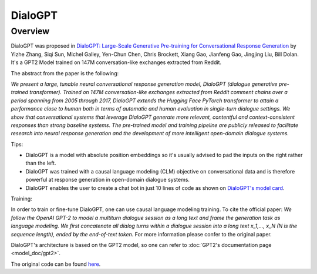 .. 
    Copyright 2020 The HuggingFace Team. All rights reserved.

    Licensed under the Apache License, Version 2.0 (the "License"); you may not use this file except in compliance with
    the License. You may obtain a copy of the License at

        http://www.apache.org/licenses/LICENSE-2.0

    Unless required by applicable law or agreed to in writing, software distributed under the License is distributed on
    an "AS IS" BASIS, WITHOUT WARRANTIES OR CONDITIONS OF ANY KIND, either express or implied. See the License for the
    specific language governing permissions and limitations under the License.

DialoGPT
-----------------------------------------------------------------------------------------------------------------------

Overview
~~~~~~~~~~~~~~~~~~~~~~~~~~~~~~~~~~~~~~~~~~~~~~~~~~~~~~~~~~~~~~~~~~~~~~~~~~~~~~~~~~~~~~~~~~~~~~~~~~~~~~~~~~~~~~~~~~~~~~~

DialoGPT was proposed in `DialoGPT: Large-Scale Generative Pre-training for Conversational Response Generation
<https://arxiv.org/abs/1911.00536>`_ by Yizhe Zhang, Siqi Sun, Michel Galley, Yen-Chun Chen, Chris Brockett, Xiang Gao,
Jianfeng Gao, Jingjing Liu, Bill Dolan. It's a GPT2 Model trained on 147M conversation-like exchanges extracted from
Reddit.

The abstract from the paper is the following:

*We present a large, tunable neural conversational response generation model, DialoGPT (dialogue generative pre-trained
transformer). Trained on 147M conversation-like exchanges extracted from Reddit comment chains over a period spanning
from 2005 through 2017, DialoGPT extends the Hugging Face PyTorch transformer to attain a performance close to human
both in terms of automatic and human evaluation in single-turn dialogue settings. We show that conversational systems
that leverage DialoGPT generate more relevant, contentful and context-consistent responses than strong baseline
systems. The pre-trained model and training pipeline are publicly released to facilitate research into neural response
generation and the development of more intelligent open-domain dialogue systems.*

Tips:

- DialoGPT is a model with absolute position embeddings so it's usually advised to pad the inputs on the right rather
  than the left.
- DialoGPT was trained with a causal language modeling (CLM) objective on conversational data and is therefore powerful
  at response generation in open-domain dialogue systems.
- DialoGPT enables the user to create a chat bot in just 10 lines of code as shown on `DialoGPT's model card
  <https://huggingface.co/microsoft/DialoGPT-medium>`_.

Training:

In order to train or fine-tune DialoGPT, one can use causal language modeling training. To cite the official paper: *We
follow the OpenAI GPT-2 to model a multiturn dialogue session as a long text and frame the generation task as language
modeling. We first concatenate all dialog turns within a dialogue session into a long text x_1,..., x_N (N is the
sequence length), ended by the end-of-text token.* For more information please confer to the original paper.


DialoGPT's architecture is based on the GPT2 model, so one can refer to :doc:`GPT2's documentation page
<model_doc/gpt2>`.

The original code can be found `here <https://github.com/microsoft/DialoGPT>`_.
